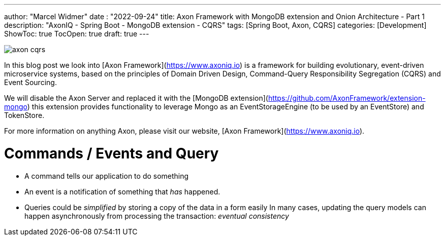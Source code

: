 ---
author: "Marcel Widmer"
date : "2022-09-24"
title: Axon Framework with MongoDB extension and Onion Architecture - Part 1
description: "AxonIQ - Spring Boot - MongoDB extension - CQRS"
tags: [Spring Boot, Axon, CQRS]
categories: [Development]
ShowToc: true
TocOpen: true
draft: true
---

image::/static/axon/axon-cqrs.jpg[]

In this blog post we look into [Axon Framework](https://www.axoniq.io) is a framework for building evolutionary, event-driven microservice systems, based on the principles of Domain Driven Design, Command-Query Responsibility Segregation (CQRS) and Event Sourcing.

We will disable the Axon Server and replaced it with the [MongoDB extension](https://github.com/AxonFramework/extension-mongo) this extension provides functionality to leverage Mongo as an EventStorageEngine (to be used by an EventStore) and TokenStore.

For more information on anything Axon, please visit our website, [Axon Framework](https://www.axoniq.io).

= Commands / Events and Query

    - A command tells our application to do something
    - An event is a notification of something that _has_ happened.
    - Queries could be _simplified_ by storing a copy of the data in a form easily In many cases, updating the query models can happen asynchronously from processing the transaction: _eventual consistency_

